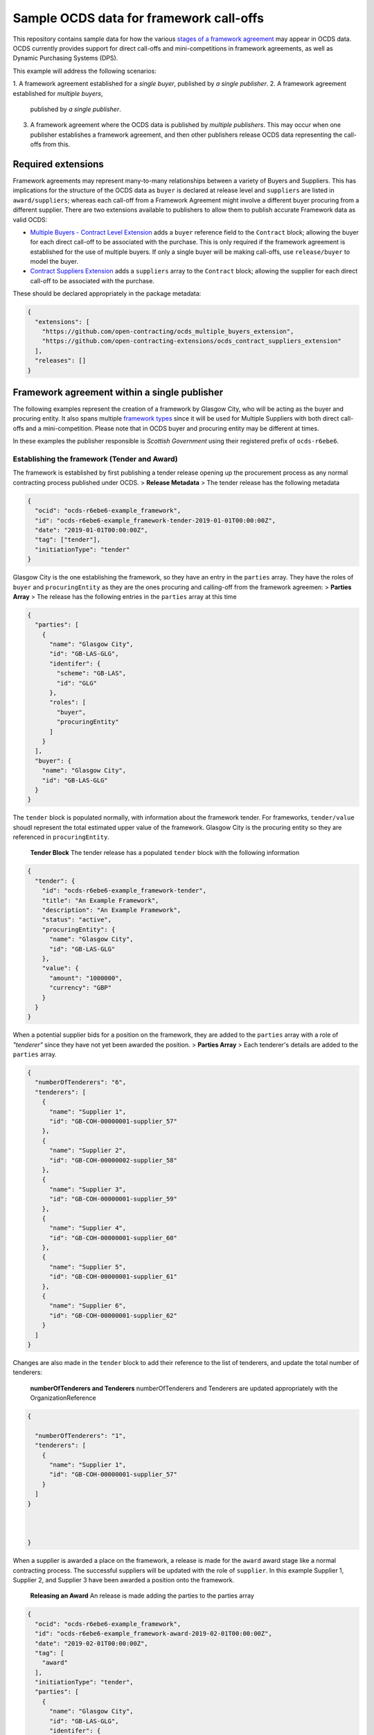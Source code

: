 Sample OCDS data for framework call-offs
========================================

This repository contains sample data for how the various `stages of a
framework
agreement <http://standard.open-contracting.org/latest/en/implementation/related_processes>`__
may appear in OCDS data. OCDS currently provides support for direct
call-offs and mini-competitions in framework agreements, as well as
Dynamic Purchasing Systems (DPS).

This example will address the following scenarios:

1. A framework agreement established for a *single buyer*, published by *a single
publisher*.
2. A framework agreement established for *multiple buyers*,
   published by *a single publisher*.
3. A framework agreement where the OCDS data is published by *multiple publishers*.
   This may occur when one publisher establishes a framework agreement, and then other publishers release OCDS data representing the call-offs from this.

Required extensions
-------------------

Framework agreements may represent many-to-many relationships between a
variety of Buyers and Suppliers. This has implications for the structure
of the OCDS data as ``buyer`` is declared at release level and
``suppliers`` are listed in ``award/suppliers``; whereas each call-off
from a Framework Agreement might involve a different buyer procuring
from a different supplier. There are two extensions available to
publishers to allow them to publish accurate Framework data as valid
OCDS:

-  `Multiple Buyers - Contract Level
   Extension <https://extensions.open-contracting.org/en/extensions/contract_buyer/master/>`__
   adds a ``buyer`` reference field to the ``Contract`` block; allowing
   the buyer for each direct call-off to be associated with the
   purchase. This is only required if the framework agreement is
   established for the use of multiple buyers. If only a single buyer
   will be making call-offs, use ``release/buyer`` to model the buyer.
-  `Contract Suppliers
   Extension <https://extensions.open-contracting.org/en/extensions/contract_suppliers/master/>`__
   adds a ``suppliers`` array to the ``Contract`` block; allowing the
   supplier for each direct call-off to be associated with the purchase.

These should be declared appropriately in the package metadata:

.. code:: json

    {
      "extensions": [
        "https://github.com/open-contracting/ocds_multiple_buyers_extension",
        "https://github.com/open-contracting-extensions/ocds_contract_suppliers_extension"
      ],
      "releases": []
    }

Framework agreement within a single publisher
---------------------------------------------

The following examples represent the creation of a framework by Glasgow
City, who will be acting as the buyer and procuring entity. It also
spans multiple `framework
types <http://standard.open-contracting.org/latest/en/implementation/related_processes/>`__
since it will be used for Multiple Suppliers with both direct call-offs
and a mini-competition. Please note that in OCDS buyer and procuring
entity may be different at times.

In these examples the publisher responsible is *Scottish Government*
using their registered prefix of ``ocds-r6ebe6``.

Establishing the framework (Tender and Award)
~~~~~~~~~~~~~~~~~~~~~~~~~~~~~~~~~~~~~~~~~~~~~

The framework is established by first publishing a tender release
opening up the procurement process as any normal contracting process
published under OCDS. > **Release Metadata** > The tender release has
the following metadata

.. code:: json

    {
      "ocid": "ocds-r6ebe6-example_framework",
      "id": "ocds-r6ebe6-example_framework-tender-2019-01-01T00:00:00Z",
      "date": "2019-01-01T00:00:00Z",
      "tag": ["tender"],
      "initiationType": "tender"
    }

Glasgow City is the one establishing the framework, so they have an
entry in the ``parties`` array. They have the roles of ``buyer`` and
``procuringEntity`` as they are the ones procuring and calling-off from
the framework agreemen: > **Parties Array** > The release has the
following entries in the ``parties`` array at this time

.. code:: json

    {
      "parties": [
        {
          "name": "Glasgow City",
          "id": "GB-LAS-GLG",
          "identifer": {
            "scheme": "GB-LAS",
            "id": "GLG"
          },
          "roles": [
            "buyer",
            "procuringEntity"
          ]
        }
      ],
      "buyer": {
        "name": "Glasgow City",
        "id": "GB-LAS-GLG"
      }
    }

The ``tender`` block is populated normally, with information about the
framework tender. For frameworks, ``tender/value`` shoudl represent the
total estimated upper value of the framework. Glasgow City is the
procuring entity so they are referenced in ``procuringEntity``.

    **Tender Block** The tender release has a populated ``tender`` block
    with the following information

.. code:: json

    {
      "tender": {
        "id": "ocds-r6ebe6-example_framework-tender",
        "title": "An Example Framework",
        "description": "An Example Framework",
        "status": "active",
        "procuringEntity": {
          "name": "Glasgow City",
          "id": "GB-LAS-GLG"
        },
        "value": {
          "amount": "1000000",
          "currency": "GBP"
        }
      }
    }

When a potential supplier bids for a position on the framework, they are
added to the ``parties`` array with a role of *"tenderer"* since they
have not yet been awarded the position. > **Parties Array** > Each
tenderer's details are added to the ``parties`` array.

.. code:: json

    {
      "numberOfTenderers": "6",
      "tenderers": [
        {
          "name": "Supplier 1",
          "id": "GB-COH-00000001-supplier_57"
        },
        {
          "name": "Supplier 2",
          "id": "GB-COH-00000002-supplier_58"
        },
        {
          "name": "Supplier 3",
          "id": "GB-COH-00000001-supplier_59"
        },
        {
          "name": "Supplier 4",
          "id": "GB-COH-00000001-supplier_60"
        },
        {
          "name": "Supplier 5",
          "id": "GB-COH-00000001-supplier_61"
        },
        {
          "name": "Supplier 6",
          "id": "GB-COH-00000001-supplier_62"
        }
      ]
    }

Changes are also made in the ``tender`` block to add their reference to
the list of tenderers, and update the total number of tenderers:

    **numberOfTenderers and Tenderers** numberOfTenderers and Tenderers
    are updated appropriately with the OrganizationReference

.. code:: json

    {

      "numberOfTenderers": "1",
      "tenderers": [
        {
          "name": "Supplier 1",
          "id": "GB-COH-00000001-supplier_57"
        }
      ]
    }



    }

When a supplier is awarded a place on the framework, a release is made
for the ``award`` award stage like a normal contracting process. The
successful suppliers will be updated with the role of ``supplier``. In
this example Supplier 1, Supplier 2, and Supplier 3 have been awarded a
position onto the framework.

    **Releasing an Award** An release is made adding the parties to the
    parties array

.. code:: json

    {
      "ocid": "ocds-r6ebe6-example_framework",
      "id": "ocds-r6ebe6-example_framework-award-2019-02-01T00:00:00Z",
      "date": "2019-02-01T00:00:00Z",
      "tag": [
        "award"
      ],
      "initiationType": "tender",
      "parties": [
        {
          "name": "Glasgow City",
          "id": "GB-LAS-GLG",
          "identifer": {
            "scheme": "GB-LAS",
            "id": "GLG"
          },
          "roles": [
            "procuringEntity"
          ]
        },
        {
          "name": "Supplier 1",
          "id": "GB-COH-00000001-supplier_57",
          "identifer": {
            "scheme": "GB-COH",
            "id": "00000001"
          },
          "roles": [
            "tenderer",
            "supplier"
          ]
        },
        {
          "name": "Supplier 2",
          "id": "GB-COH-00000001-supplier_58",
          "identifer": {
            "scheme": "GB-COH",
            "id": "00000002"
          },
          "roles": [
            "tenderer",
            "supplier"
          ]
        },
        {
          "name": "Supplier 3",
          "id": "GB-COH-00000001-supplier_59",
          "identifer": {
            "scheme": "GB-COH",
            "id": "00000003"
          },
          "roles": [
            "tenderer",
            "supplier"
          ]
        }
      ]
    }

An ``awards`` entry must also be published with the relevant information
about the award, and references to the Suppliers are made in the
``suppliers`` array. Frameworks list all suppliers on a single award
notice, with the ``value`` representing the total possible value of the
framework and covering all suppliers with a place on it. > **Award
block** > The award block is included in the release. It includes
OrganizationReferences to the suppliers in the ``suppliers`` array and
details of the award.

.. code:: json


      "awards": [
        {
          "id": "ocds-r6ebe6-example_framework-award-01",
          "title": "Award of suppliers on the example framework",
          "description": "Suppliers 1, 2, and 3 have been awarded a place on the framework",
          "status": "active",
          "date": "2019-02-01T00:00:00Z",
          "value": {
            "amount": 1000000,
            "currency": "GBP"
          },
          "suppliers": [
            {
              "name": "Supplier 1",
              "id": "GB-COH-00000001-supplier_57"
            },
            {
              "name": "Supplier 2",
              "id": "GB-COH-00000002-supplier_58"
            },
            {
              "name": "Supplier 3",
              "id": "GB-COH-00000001-supplier_59"
            }
          ],
          "contractPeriod": {
            "startDate": "2019-02-02",
            "endDate": "2020-01-31"
          }
        }
      ]

The framework is now established, and call-offs may now be made.

Making direct call-offs (Contract)
~~~~~~~~~~~~~~~~~~~~~~~~~~~~~~~~~~

A direct call-off from a framework agreement occurs when goods or
services are procured directly from a supplier on an existing framework
agreement without any further competition. For example a Framework may
be established to supply an office with stationery and a direct call-off
may be made to purchase items from this.

Following the establishment of the framework agreement, Glasgow now make
a direct call-off to Supplier 1. A release is made with the appropriate
release metadata: > **Release metadata** > The release for the direct
call-off has the following metadata.

.. code:: json

    {
      "ocid": "ocds-r6ebe6-example_framework",
      "id": "ocds-r6ebe6-example_framework-contract-2019-03-01T00:00:00Z",
      "date": "2019-03-01T00:00:00Z",
      "tag": [
        "contract"
      ]
    }

An item is added to the contracts array with the details of the
call-off, including the supplier and buyer information: > **Contracts
Block** > The release for the direct call-off has the following
information in the contracts block. This framework only has a single
buyer, so the ``buyer`` information does not need to be provided under
``contracts/buyer``. Here, the Contracts Suppliers extension provides
the ``contracts/suppliers`` array.

.. code:: json

    {
      "contracts": [
        {
          "id": "ocds-r6ebe6-example_framework-contract-01",
          "awardID": "ocds-r6ebe6-example_framework-award-01",
          "title": "The First direct call-Off",
          "description": "A direct call off to buy things from Supplier 1 ",
          "suppliers": [
            {
              "name": "Supplier 1",
              "id": "GB-COH-00000001-supplier_57"
            }
          ]
        }
      ]
    }

For each subsequent call-off a new item is added to the contracts array
and a release is published.

Running a mini-competition (``relatedProcess``)
~~~~~~~~~~~~~~~~~~~~~~~~~~~~~~~~~~~~~~~~~~~~~~~

Full Example: +
`011\_mini-competition\_tender.json </single_publisher/011_mini-competition_tender.json>`__

Call-offs from a framework agreement can also be made via a
mini-competition, where more than one supplier on the framework is
invited to submit a bid to provide specific goods, works or services to
a buyer.

Mini-competitions are represented in OCDS using a separate contracting
process, linked to the establishment of the framework, because they
involve a further competitive stage.

This is achieved through the following steps: + A *new contracting
process* with a *new OCID* is created to represent the Mini Competition
+ In the new process the ``relatedProcesses`` array contains an entry
referencing the OCID of the existing framework agreement + In the
``tender`` block of the new process, the ``procurementMethod`` is set to
``limited`` or ``selective`` to represent the fact that this was not an
open tender.

    Note: This is a new contracting process where the buyer is known and
    the suppliers will be determined by the award block. Therefore the
    schema changes made by `Multiple Buyers - Contract Level
    Extension <https://extensions.open-contracting.org/en/extensions/contract_buyer/master/>`__
    and `Contract Suppliers
    Extension <https://extensions.open-contracting.org/en/extensions/contract_suppliers/master/>`__
    that apply to the Contract block are not necessary to model
    mini-competitions.

Following the previous example of the Glasgow City framework agreement;
after making their direct call-offs Glasgow City hold a mini-competition
between suppliers on the framework. A new contracting process is created
with an entry in ``relatedProcesses`` referencing the original framework
agreement:

    **Release Metadata** A release for a new contracting process is
    begun with the following details.

.. code:: json

    {
      "ocid": "ocds-r6ebe6-example_framework-competition-01",
      "id": "ocds-r6ebe6-example_framework-competition-01-tender-2019-05-01T00:00:00Z",
      "date": "2019-05-01T00:00:00Z",
      "tag": [
        "tender"
      ],
      "initiationType": "tender",
      "buyer": {
        "name": "Glasgow City",
        "id": "GB-LAS-GLG"
      },
      "parties": [
        {
          "name": "Glasgow City",
          "id": "GB-LAS-GLG",
          "identifer": {
            "scheme": "GB-LAS",
            "id": "GLG"
          },
          "roles": [
            "buyer",
            "procuringEntity"
          ]
        }
      ],
      "relatedProcesses": [
        {
          "id": "ocds-r6ebe6-example_framework-parent",
          "relationship": "framework",
          "title": "An Example Framework",
          "scheme": "ocid",
          "identifer": "ocds-r6ebe6-example_framework",
          "uri": "https://example.org/records/ocds-r6ebe6-example_framework"
        }
      ],

    }

Since this is a ``tender`` release the ``tender`` block contains
information about the tender opportunity. The ``procurementMethod`` is
set to ``selective`` to indicate that this is not an open tender. >
**Tender Block** > The new contracting process' tender block contains
the following information.

.. code:: json

    "tender": {
      "id": "ocds-r6ebe6-example_framework-tender",
      "title": "An Example Mini Competition",
      "description": "A mini competition run off of the original framework",
      "status": "active",
      "procurementMethod": "selective",
      "procuringEntity": {
        "name": "Glasgow City",
        "id": "GB-LAS-GLG"
      },
      "value": {
        "amount": "2000",
        "currency": "GBP"
      }

    }

From this point the contracting process continues as normal, with the
award and contract stages being released under the new OCID created for
the mini-competition.

Framework agreement across multiple publishers
----------------------------------------------

Framework agreements may sometimes span data published by two or more
different publishers. For example a framework agreement established and
published by the UK National Government may be called off by buyers that
are published by the Scottish Government or a regional publisher.

There is very little difference in the OCDS representing a framework
agreement handled by a single publisher, and a framework agreement with
which multiple publishers interact. Since the OCID is globally unique it
is used by both the publisher representing the framework setup and the
publisher representing the call-offs from the framework.

In the following samples, the framework agreement is published by *Crown
Commercial Services* using their registered prefix of ``ocds-b5fd17``.
The purchases from the framework are made by entities published by
*Scottish Government* using their registered prefix of ``ocds-r6ebe6``.

Considerations for integrating systems
~~~~~~~~~~~~~~~~~~~~~~~~~~~~~~~~~~~~~~

To publish accurate OCDS data spanning multiple publishers,
considerations must be made to integrate the data across multiple
systems.

System integration should cover: + ``ocid`` - to link direct calls offs
to framework establishments and to link mini-competitions to framework
establishments + ``award.id`` - to link direct calls offs to framework
establishments + ``parties.id`` - to keep consistent organisation
identifiers between publishers + ``contracts.id`` - to avoid clashing
contract ids for direct call-offs

Publisher 1 sets up the framework (Tender and Award)
~~~~~~~~~~~~~~~~~~~~~~~~~~~~~~~~~~~~~~~~~~~~~~~~~~~~

The first stages of the framework agreement are very similar to that
when it only concerns a single publisher. In this sample, Crown
Commercial Services establishes a framework agreement: > **Release
Metadata** > The tender release has the following metadata.

.. code:: json

    {
      "ocid": "ocds-b5fd17-second_example_framework",
      "id": "ocds-b5fd17-second_example_framework-tender-2019-03-01T00:00:00Z",
      "date": "2019-03-01T00:00:00Z",
      "tag": [
        "tender"
      ],
      "initiationType": "tender",
      "parties": [
        {
          "name": "Crown Commercial Services",
          "id": "GB-GOR-EA1015",
          "identifer": {
            "scheme": "GB-GOR",
            "id": "EA1015"
          },
          "roles": [
            "procuringEntity"
          ]
        }
      ]
    }

They are the procuring entity of the framework so they are referenced
under ``tender/procuringEntity``: > **Tender Block** > The tender
release has the following information in the ``tender`` block

.. code:: json

    {
      "tender": {
        "id": "ocds-b5fd17-second_example_framework-tender",
        "title": "An Example National Framework",
        "description": "An Example National Framework",
        "status": "active",
        "procuringEntity": {
          "name": "Crown Commercial Services",
          "id": "GB-LAS-GLG"
        },
        "value": {
          "amount": "1000000",
          "currency": "GBP"
        }
      }
    }

Next the Suppliers are awarded a place on the framework agreement.
Supplier 1, Supplier 2, and Supplier 3 have made it into the framework.
The tenderers are included as part of the award release: > Remember to
update the entries under ``release/parties`` as well!

    **Awards** The awards release has the following information in
    ``awards``.

.. code:: json

    {
      "awards": [
        {
          "id": "ocds-b5fd17-second_example_framework-award",
          "title": "Award of suppliers on the example framework",
          "description": "Suppliers 1, 2, and 3 have been awarded a place on the framework",
          "status": "active",
          "date": "2019-04-01T00:00:00Z",
          "value": {
            "amount": 1000000,
            "currency": "GBP"
          },
          "suppliers": [
            {
              "name": "Supplier 1",
              "id": "GB-COH-00000001-supplier_57"
            },
            {
              "name": "Supplier 2",
              "id": "GB-COH-00000002-supplier_58"
            },
            {
              "name": "Supplier 3",
              "id": "GB-COH-00000001-supplier_59"
            }
          ],
          "contractPeriod": {
            "startDate": "2019-04-01",
            "endDate": "2020-03-31"
          }
        }
      ]
    }

The framework is now established, and call-offs may be made from it.

Buyers under a separate publisher make direct call-offs (Contract)
~~~~~~~~~~~~~~~~~~~~~~~~~~~~~~~~~~~~~~~~~~~~~~~~~~~~~~~~~~~~~~~~~~

With the framework agreement in place and published by *Crown Commercial
Services*, it becomes possible to represent direct call-offs made by
another publisher.

A direct call-off is represented by a ``contract`` block; so an OCDS
release is published by *Scottish Government* containing the details of
the Call-Off. To guarantee its uniqueness *Scottish Government* preface
the release ID with their registered prefix: > **Release metadata** >
The direct call-off has the following metadata.
``json  {    "ocid": "ocds-b5fd17-second_example_framework",    "id": "ocds-r6ebe6-second_example_framework-contract-2019-04-20 T00:00:00Z",    "date": "2019-04-20T00:00:00Z",    "tag": [      "contract"    ]  }``

The buyer is also added to the ``parties`` array with the appropriate
role, in this case *East Ayrshire*:

    **Parties Array** The contract release representing the direct
    call-off has the following update to the ``parties`` array.

    .. code:: json

        {
        "parties": [
        {
        "name": "East Ayrshire",
        "id": "GB-LAS-EAY",
        "identifer": {
        "scheme": "GB-LAS",
        "id": "EAY"
        },
        "roles": [
        "buyer",
        "procuringEntity"
        ]
        }
        ]
        }

As before the contract section refers back to the ``awardID`` of the
framework agreement published by *Crown Commercial Services*. This will
require access to the Award ID and the OCID of the framework agreement:
> **Contracts References** > The contracts section refers back to the id
of the award in ``awardID``

.. code:: json

    {
      "contracts": [
        {
          "id": "ocds-r6ebe6-second_example_framework-contract-02",
          "awardID": "ocds-b5fd17-second_example_framework-award"
        }
      ]
    }

Remember to include the ``buyer`` and ``suppliers`` in this section,
added by the extensions used: > **Buyer and Supplier In Contracts** >
The contract section has the following information stored in ``buyer``
and ``suppliers``. The ids used for each supplier will need to match
between publisher systems -- following good practices around
`organisation
identifiers <http://standard.open-contracting.org/latest/en/schema/identifiers/#organization-ids>`__
is recommended to assist in this.

.. code:: json

    {
      "buyer": {
        "name": "East Ayrshire",
        "id": "GB-LAS-EAY"
      },
      "suppliers": [
        {
          "name": "Supplier 2",
          "id": "GB-COH-00000001-supplier_58"
        }
      ],
    }

A buyer under a separate publisher runs a mini-competition (``relatedProcess``)
~~~~~~~~~~~~~~~~~~~~~~~~~~~~~~~~~~~~~~~~~~~~~~~~~~~~~~~~~~~~~~~~~~~~~~~~~~~~~~~

Full Example: +
`017\_two\_publishers\_framework\_minicompetition\_tender.json </multi_publisher/017_two_publishers_framework_minicompetition_tender.json>`__

Since mini-competitions are represented using a new contracting process,
a reference to the original Framework OCID should be included and the
contracting process should proceed as a normal process under OCDS.

In this example, Edinburgh are running a mini-competition on the
framework agreement established previously by *Crown Commercial
Services*: > **Tender Release Metadata** > The tender release has the
following data; note the entry in the ``relatedProcesses`` array.

.. code:: json

    {
      "ocid": "ocds-r6ebe6-minicompetiion_from_other_publisher_framework",
      "id": "ocds-r6ebe6-minicompetiion_from_other_publisher_framework-tender-2019-05-01T00:00:00Z",
      "date": "2019-05-01T00:00:00Z",
      "tag": [
        "tender"
      ],
      "initiationType": "tender",
      "buyer": {
        "name": "Edinburgh",
        "id": "GB-LAS-EDH"
      },
      "parties": [
        {
          "name": "Edinburgh",
          "id": "GB-LAS-EDH",
          "identifer": {
            "scheme": "GB-LAS",
            "id": "EDH"
          },
          "roles": [
            "buyer",
            "procuringEntity"
          ]
        }
      ],
      "relatedProcesses": [
        {
          "id": "ocds-b5fd17-second_example_framework-parent",
          "relationship": "framework",
          "title": "An Example National Framework",
          "scheme": "ocid",
          "identifer": "ocds-b5fd17-second_example_framework",
          "uri": "https://example.org/records/ocds-r6ebe6-example_framework"
        }
      ]
    }

Dynamic Purchasing Systems
--------------------------

A Dynamic Purchasing System (DPS) is similar to a framework agreement
with the exception that new suppliers may be awarded a position on the
system at any time.

-  What implications does this have for our award model?
-  Create a new award for each supplier awarded a space on the
   framework.
-  Add them to the original award for the set-up of the framework.
